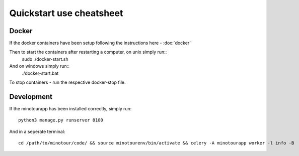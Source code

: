 #########################
Quickstart use cheatsheet
#########################

------
Docker
------

If the docker containers have been setup following the instructions here - :doc:`docker`

Then to start the containers after restarting a computer, on unix simply run::
    sudo ./docker-start.sh

And on windows simply run::
    ./docker-start.bat

To stop containers - run the respective docker-stop file.

-----------
Development
-----------

If the minotourapp has been installed correctly, simply run::

    python3 manage.py runserver 8100

And in a seperate terminal::

    cd /path/to/minotour/code/ && source minotourenv/bin/activate && celery -A minotourapp worker -l info -B

